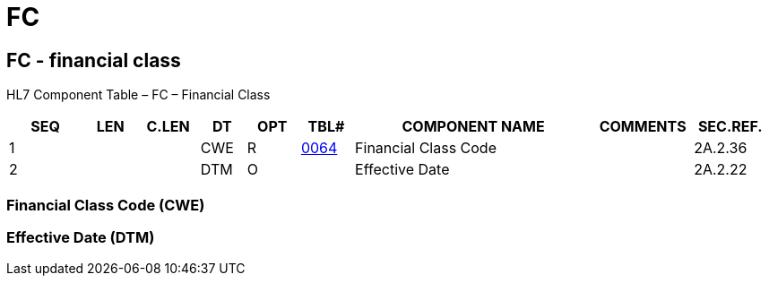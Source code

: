 = FC
:render_as: Level3
:v291_section: 2A.2.29+

== FC - financial class

HL7 Component Table – FC – Financial Class

[width="99%",cols="10%,7%,8%,6%,7%,7%,32%,13%,10%",options="header",]

|===

|SEQ |LEN |C.LEN |DT |OPT |TBL# |COMPONENT NAME |COMMENTS |SEC.REF.

|1 | | |CWE |R |file:///E:\V2\v2.9%20final%20Nov%20from%20Frank\V29_CH02C_Tables.docx#HL70064[0064] |Financial Class Code | |2A.2.36

|2 | | |DTM |O | |Effective Date | |2A.2.22

|===

=== Financial Class Code (CWE)

=== Effective Date (DTM)

